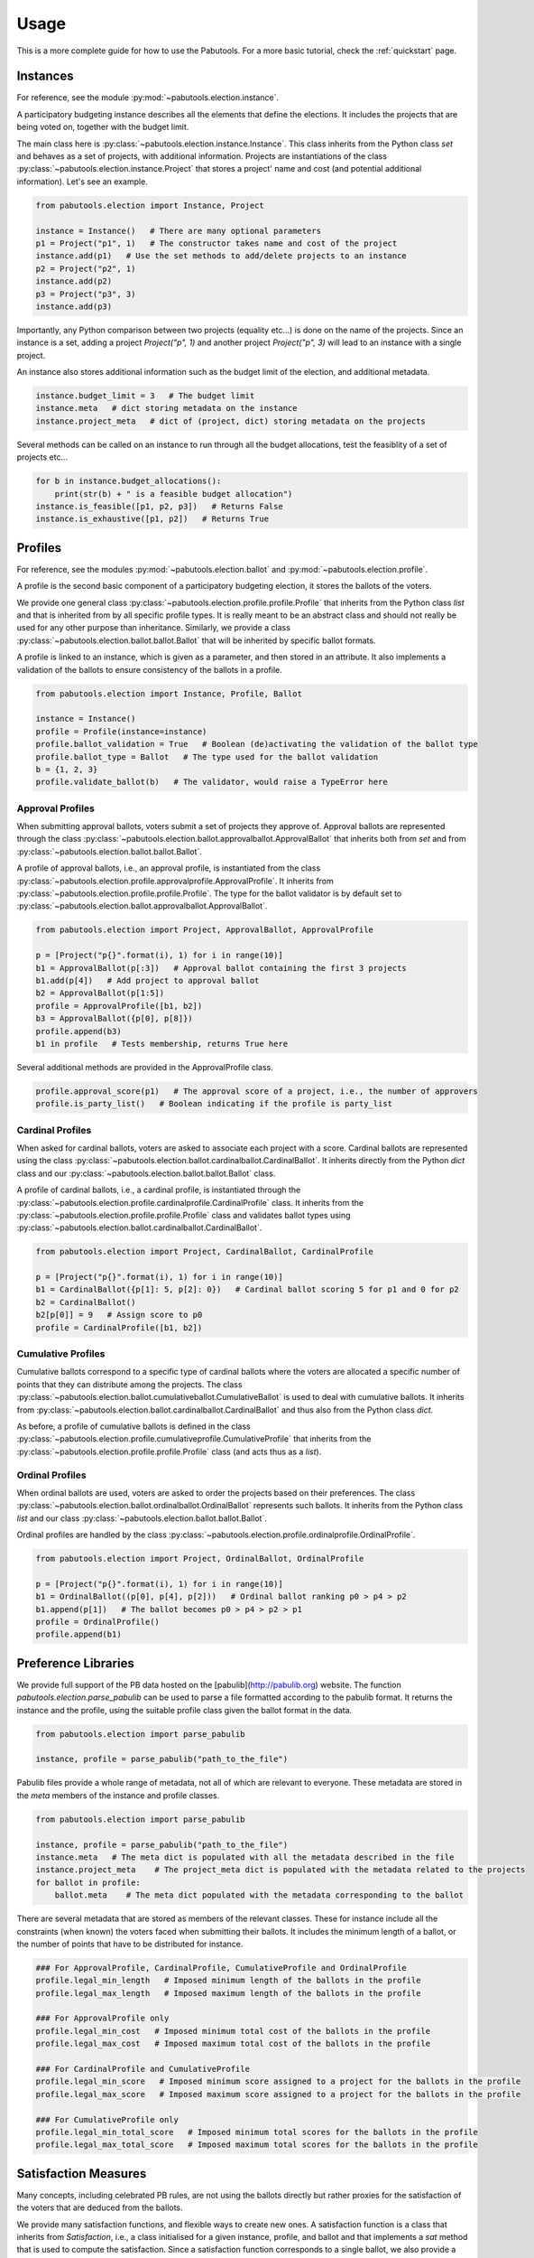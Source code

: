 Usage
=====

This is a more complete guide for how to use the Pabutools. For a more basic tutorial,
check the :ref:`quickstart` page.

Instances
---------

For reference, see the module :py:mod:`~pabutools.election.instance`.

A participatory budgeting instance describes all the elements that define the elections. It includes the
projects that are being voted on, together with the budget limit.

The main class here is :py:class:`~pabutools.election.instance.Instance`.
This class inherits from the Python class `set` and behaves as a set of projects,
with additional information. Projects are instantiations of the class
:py:class:`~pabutools.election.instance.Project` that stores a project' name and cost
(and potential additional information). Let's see an example.

.. code-block:: python

    from pabutools.election import Instance, Project

    instance = Instance()   # There are many optional parameters
    p1 = Project("p1", 1)   # The constructor takes name and cost of the project
    instance.add(p1)   # Use the set methods to add/delete projects to an instance
    p2 = Project("p2", 1)
    instance.add(p2)
    p3 = Project("p3", 3)
    instance.add(p3)

Importantly, any Python comparison between two projects (equality etc...) is done on the
name of the projects. Since an instance is a set, adding a project `Project("p", 1)` and
another project `Project("p", 3)` will lead to an instance with a single project.

An instance also stores additional information such as the budget limit of the election,
and additional metadata.

.. code-block:: python

    instance.budget_limit = 3   # The budget limit
    instance.meta   # dict storing metadata on the instance
    instance.project_meta   # dict of (project, dict) storing metadata on the projects

Several methods can be called on an instance to run through all the budget allocations,
test the feasiblity of a set of projects etc...

.. code-block:: python

    for b in instance.budget_allocations():
        print(str(b) + " is a feasible budget allocation")
    instance.is_feasible([p1, p2, p3])   # Returns False
    instance.is_exhaustive([p1, p2])   # Returns True

Profiles
--------

For reference, see the modules :py:mod:`~pabutools.election.ballot` and
:py:mod:`~pabutools.election.profile`.

A profile is the second basic component of a participatory budgeting election, it stores
the ballots of the voters.

We provide one general class :py:class:`~pabutools.election.profile.profile.Profile`
that inherits from the Python class `list` and that is inherited from by all specific
profile types. It is really meant to be an abstract class and should not really be used
for any other purpose than inheritance. Similarly, we provide a class
:py:class:`~pabutools.election.ballot.ballot.Ballot` that will be inherited by specific
ballot formats.

A profile is linked to an instance, which is given as a parameter, and then stored in
an attribute. It also implements a validation of the ballots to ensure consistency
of the ballots in a profile.

.. code-block:: python

    from pabutools.election import Instance, Profile, Ballot

    instance = Instance()
    profile = Profile(instance=instance)
    profile.ballot_validation = True   # Boolean (de)activating the validation of the ballot type
    profile.ballot_type = Ballot   # The type used for the ballot validation
    b = {1, 2, 3}
    profile.validate_ballot(b)   # The validator, would raise a TypeError here

Approval Profiles
^^^^^^^^^^^^^^^^^

When submitting approval ballots, voters submit a set of projects they approve of.
Approval ballots are represented through the class
:py:class:`~pabutools.election.ballot.approvalballot.ApprovalBallot` that inherits
both from `set` and from :py:class:`~pabutools.election.ballot.ballot.Ballot`.

A profile of approval ballots, i.e., an approval profile, is instantiated from the class
:py:class:`~pabutools.election.profile.approvalprofile.ApprovalProfile`. It inherits from
:py:class:`~pabutools.election.profile.profile.Profile`. The type for the ballot
validator is by default set to
:py:class:`~pabutools.election.ballot.approvalballot.ApprovalBallot`.

.. code-block:: python

    from pabutools.election import Project, ApprovalBallot, ApprovalProfile

    p = [Project("p{}".format(i), 1) for i in range(10)]
    b1 = ApprovalBallot(p[:3])   # Approval ballot containing the first 3 projects
    b1.add(p[4])   # Add project to approval ballot
    b2 = ApprovalBallot(p[1:5])
    profile = ApprovalProfile([b1, b2])
    b3 = ApprovalBallot({p[0], p[8]})
    profile.append(b3)
    b1 in profile   # Tests membership, returns True here

Several additional methods are provided in the ApprovalProfile class.

.. code-block:: python

    profile.approval_score(p1)   # The approval score of a project, i.e., the number of approvers
    profile.is_party_list()   # Boolean indicating if the profile is party_list

Cardinal Profiles
^^^^^^^^^^^^^^^^^

When asked for cardinal ballots, voters are asked to associate each project with a score.
Cardinal ballots are represented using the class
:py:class:`~pabutools.election.ballot.cardinalballot.CardinalBallot`.
It inherits directly from the Python `dict` class and our
:py:class:`~pabutools.election.ballot.ballot.Ballot` class.

A profile of cardinal ballots, i.e., a cardinal profile, is instantiated through the
:py:class:`~pabutools.election.profile.cardinalprofile.CardinalProfile` class.
It inherits from the :py:class:`~pabutools.election.profile.profile.Profile` class and validates ballot types using
:py:class:`~pabutools.election.ballot.cardinalballot.CardinalBallot`.

.. code-block:: python

    from pabutools.election import Project, CardinalBallot, CardinalProfile

    p = [Project("p{}".format(i), 1) for i in range(10)]
    b1 = CardinalBallot({p[1]: 5, p[2]: 0})   # Cardinal ballot scoring 5 for p1 and 0 for p2
    b2 = CardinalBallot()
    b2[p[0]] = 9   # Assign score to p0
    profile = CardinalProfile([b1, b2])

Cumulative Profiles
^^^^^^^^^^^^^^^^^^^

Cumulative ballots correspond to a specific type of cardinal ballots where the voters are
allocated a specific number of points that they can distribute among the projects.
The class :py:class:`~pabutools.election.ballot.cumulativeballot.CumulativeBallot`
is used to deal with cumulative ballots. It inherits from
:py:class:`~pabutools.election.ballot.cardinalballot.CardinalBallot` and thus also from
the Python class `dict`.

As before, a profile of cumulative ballots is defined in the class
:py:class:`~pabutools.election.profile.cumulativeprofile.CumulativeProfile`
that inherits from the :py:class:`~pabutools.election.profile.profile.Profile` class
(and acts thus as a `list`).

Ordinal Profiles
^^^^^^^^^^^^^^^^

When ordinal ballots are used, voters are asked to order the projects based on their
preferences. The class :py:class:`~pabutools.election.ballot.ordinalballot.OrdinalBallot`
represents such ballots. It inherits from the Python class `list` and our class
:py:class:`~pabutools.election.ballot.ballot.Ballot`.

Ordinal profiles are handled by the class
:py:class:`~pabutools.election.profile.ordinalprofile.OrdinalProfile`.

.. code-block:: python

    from pabutools.election import Project, OrdinalBallot, OrdinalProfile

    p = [Project("p{}".format(i), 1) for i in range(10)]
    b1 = OrdinalBallot((p[0], p[4], p[2]))   # Ordinal ballot ranking p0 > p4 > p2
    b1.append(p[1])   # The ballot becomes p0 > p4 > p2 > p1
    profile = OrdinalProfile()
    profile.append(b1)

Preference Libraries
--------------------

We provide full support of the PB data hosted on the
[pabulib](http://pabulib.org) website. The function
`pabutools.election.parse_pabulib` can be used to parse a file
formatted according to the pabulib format. It returns the instance
and the profile, using the suitable profile class given the ballot
format in the data.

.. code-block:: python

    from pabutools.election import parse_pabulib

    instance, profile = parse_pabulib("path_to_the_file")


Pabulib files provide a whole range of metadata, not all of which are
relevant to everyone. These metadata are stored in the `meta`
members of the instance and profile classes.

.. code-block:: python

    from pabutools.election import parse_pabulib

    instance, profile = parse_pabulib("path_to_the_file")
    instance.meta   # The meta dict is populated with all the metadata described in the file
    instance.project_meta    # The project_meta dict is populated with the metadata related to the projects
    for ballot in profile:
        ballot.meta    # The meta dict populated with the metadata corresponding to the ballot


There are several metadata that are stored as members of the relevant
classes. These for instance include all the constraints (when known)
the voters faced when submitting their ballots. It includes the minimum
length of a ballot, or the number of points that have to be distributed
for instance.

.. code-block:: python

    ### For ApprovalProfile, CardinalProfile, CumulativeProfile and OrdinalProfile
    profile.legal_min_length   # Imposed minimum length of the ballots in the profile
    profile.legal_max_length   # Imposed maximum length of the ballots in the profile

    ### For ApprovalProfile only
    profile.legal_min_cost   # Imposed minimum total cost of the ballots in the profile
    profile.legal_max_cost   # Imposed maximum total cost of the ballots in the profile

    ### For CardinalProfile and CumulativeProfile
    profile.legal_min_score   # Imposed minimum score assigned to a project for the ballots in the profile
    profile.legal_max_score   # Imposed maximum score assigned to a project for the ballots in the profile

    ### For CumulativeProfile only
    profile.legal_min_total_score   # Imposed minimum total scores for the ballots in the profile
    profile.legal_max_total_score   # Imposed maximum total scores for the ballots in the profile


Satisfaction Measures
---------------------

Many concepts, including celebrated PB rules, are not using the ballots
directly but rather proxies for the satisfaction of the voters that are
deduced from the ballots.

We provide many satisfaction functions, and flexible ways to create new ones.
A satisfaction function is a class that inherits from `Satisfaction`,
i.e., a class initialised for a given instance, profile, and ballot and
that implements a `sat` method that is used to compute the
satisfaction. Since a satisfaction function corresponds to a single ballot,
we also provide a `SatisfactionProfile` class. This class inherits
from the Python class `list` and implements a satisfaction profile.

The typical workflow is thus to gather the ballots in a profile, then
convert it into a collection of satisfaction functions, that are finally
provided as input of a rule.

.. code-block:: python

    from pabutools.election import SatisfactionProfile, SatisfactionMeasure
    from pabutools.election import parse_pabulib

    instance, profile = parse_pabulib("path_to_the_file")
    sat_profile = SatisfactionProfile(instance=instance)
    # We define a satisfaction function:
    class MySatisfaction(SatisfactionMeasure):
        def sat(self, projects):
            return 100 if "p1" in projects else len(projects)
    # We populate the satisfaction profile
    for ballot in profile:
        sat_profile.append(MySatisfaction(instance, profile, ballot))
    # The satisfaction profile is ready for use
    outcome = rule(sat_profile)


Because the above can be tedious, we provide simpler ways to define the
satisfaction profile. Several widely used satisfaction functions are also
directly provided.

.. code-block:: python

    from pabutools.election import SatisfactionProfile, Cardinality_Sat
    from pabutools.election import parse_pabulib

    instance, profile = parse_pabulib("path_to_the_file")
    # If a profile and a sat_class are given to the constructor, the satisfaction profile
    # is directly initialised with one instance of the sat_class per ballot in the profile.
    sat_profile = SatisfactionProfile(instance=instance, profile=profile, sat_class=Cardinality_Sat)
    # The satisfaction profile is ready for use
    outcome = rule(sat_profile)


We now present useful tools we provide to define satisfaction functions.

Functional Satisfaction Functions
^^^^^^^^^^^^^^^^^^^^^^^^^^^^^^^^^

We also provide more specific ways of defining satisfaction function.
The class `FunctionalSatisfaction` corresponds to satisfaction
function that are defined by a function taking as argument an instance,
a profile, a ballot and a set of projects. We illustrate its use by
defining the Chamberlin-Courant satisfaction function with approval
(equals to 1 if at least one approved project is selected and
0 otherwise).

.. code-block:: python

    from pabutools.election import FunctionalSatisfaction

    def cc_sat_func(instance, profile, ballot, projects):
        return int(any(p in ballot for p in projects))

    class CC_Sat(FunctionalSatisfaction):
            def __init__(self, instance, profile, ballot):
                super(CC_Sat, self).__init__(instance, profile, ballot, cc_sat_func)



Additive Satisfaction Functions
^^^^^^^^^^^^^^^^^^^^^^^^^^^^^^^

Another important set of satisfaction functions are the additive ones,
i.e., the ones for which the satisfaction for a set of projects is
equal to the satisfaction of each individual project. The class
`AdditiveSatisfaction` implements them. It inherits from the
`Satisfaction` class and its constructor takes as a parameter
a function mapping instance, profile, ballot and project to a score.
We illustrate its use by presenting how to define the cardinality
satisfaction function.

.. code-block:: python

    from pabutools.election import AdditiveSatisfaction

    def cardinality_sat_func(instance, profile, ballot, project):
        return int(project in ballot)

    class Cardinality_Sat(AdditiveSatisfaction):
        def __init__(self, instance, profile, ballot):
            super(Cardinality_Sat, self).__init__(instance, profile, ballot, cardinality_sat_func)

Positional Satisfaction Functions
^^^^^^^^^^^^^^^^^^^^^^^^^^^^^^^^^

Positional satisfaction functions are to be used with ordinal ballots.
When using them, the satisfaction of a voter is a function of the
position of the projects in the ballot of the voter. The class
`PositionalSatisfaction` implements them. The constructor takes
as parameters two functions: one mapping ballots and projects to a score,
and a second one aggregating the individual scores for sets of projects.
We illustrate its usage by defining the additive Borda satisfaction
function.

.. code-block:: python

    from pabutools.election import PositionalSatisfaction

    def borda_sat_func(ballot, project):
        if project not in ballot:
            return 0
        return len(ballot) - ballot.index(project)

    class Additive_Borda_Sat(PositionalSatisfaction):
        def __init__(self, instance, profile, ballot):
            super(Additive_Borda_Sat, self).__init__(instance, profile, ballot, borda_sat_func, sum)


Satisfaction Functions Already Defined
^^^^^^^^^^^^^^^^^^^^^^^^^^^^^^^^^^^^^^

As we have seen above, several satisfaction functions are already defined
in the library and can be imported from `pabutools.election`. We list
them below.

- `CC_Sat` implements the Chamberlin-Courant satisfaction function for approval ballots.
- `Cost_Sqrt_Sat` defines the satisfaction as the square root of the total cost of the selected and approed projects.
- `Cost_Log_Sat` defines the satisfaction as the log of the total cost of the approved and selected projects.
- `Cardinality_Sat` defines the satisfaction as the number of approved and selected projects.
- `Cost_Sat` defines the satisfaction as the total cost of the approved and selected projects.
- `Effort_Sat` defines the satisfaction as the total share of a voter
- `Additive_Cardinal_Sat` defines the satisfaction as the sum of the scores of the selected projects, where the scores are taken from the cardinal ballot of the voter.
- `Additive_Borda_Sat` defines the satisfaction as the sum of the Borda scores of the selected projects.

Rules
-----

See the module `pabutools.rules`.

Tie-Breaking
------------

See the module `pabutools.tiebreaking`.
